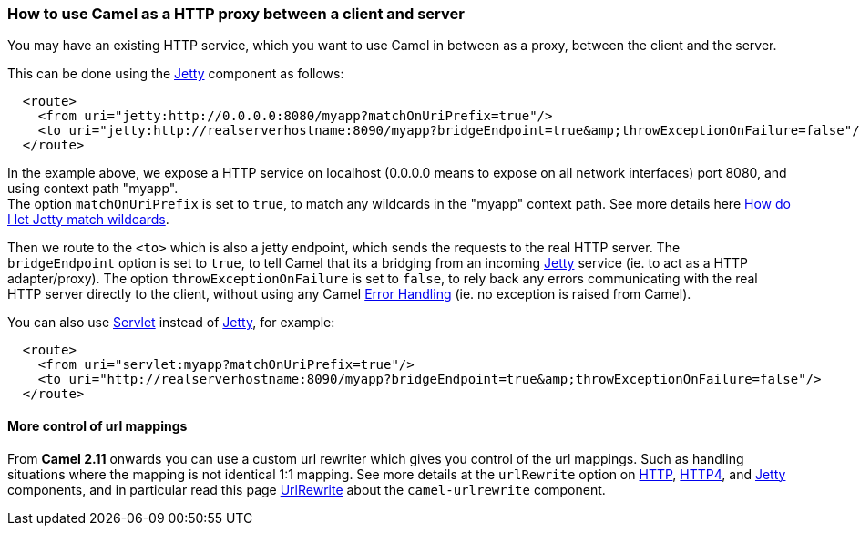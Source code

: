 [[ConfluenceContent]]
[[HowtouseCamelasaHTTPproxybetweenaclientandserver-HowtouseCamelasaHTTPproxybetweenaclientandserver]]
How to use Camel as a HTTP proxy between a client and server
~~~~~~~~~~~~~~~~~~~~~~~~~~~~~~~~~~~~~~~~~~~~~~~~~~~~~~~~~~~~

You may have an existing HTTP service, which you want to use Camel in
between as a proxy, between the client and the server.

This can be done using the link:jetty.html[Jetty] component as follows:

[source,brush:,java;,gutter:,false;,theme:,Default]
----
  <route>
    <from uri="jetty:http://0.0.0.0:8080/myapp?matchOnUriPrefix=true"/>
    <to uri="jetty:http://realserverhostname:8090/myapp?bridgeEndpoint=true&amp;throwExceptionOnFailure=false"/>
  </route>
----

In the example above, we expose a HTTP service on localhost (0.0.0.0
means to expose on all network interfaces) port 8080, and using context
path "myapp". +
The option `matchOnUriPrefix` is set to `true`, to match any wildcards
in the "myapp" context path. See more details here
link:how-do-i-let-jetty-match-wildcards.html[How do I let Jetty match
wildcards].

Then we route to the `<to>` which is also a jetty endpoint, which sends
the requests to the real HTTP server. The `bridgeEndpoint` option is set
to `true`, to tell Camel that its a bridging from an incoming
link:jetty.html[Jetty] service (ie. to act as a HTTP adapter/proxy). The
option `throwExceptionOnFailure` is set to `false`, to rely back any
errors communicating with the real HTTP server directly to the client,
without using any Camel link:error-handling-in-camel.html[Error
Handling] (ie. no exception is raised from Camel).

You can also use link:servlet.html[Servlet] instead of
link:jetty.html[Jetty], for example:

[source,brush:,java;,gutter:,false;,theme:,Default]
----
  <route>
    <from uri="servlet:myapp?matchOnUriPrefix=true"/>
    <to uri="http://realserverhostname:8090/myapp?bridgeEndpoint=true&amp;throwExceptionOnFailure=false"/>
  </route>
----

[[HowtouseCamelasaHTTPproxybetweenaclientandserver-Morecontrolofurlmappings]]
More control of url mappings
^^^^^^^^^^^^^^^^^^^^^^^^^^^^

From *Camel 2.11* onwards you can use a custom url rewriter which gives
you control of the url mappings. Such as handling situations where the
mapping is not identical 1:1 mapping. See more details at the
`urlRewrite` option on link:http.html[HTTP], link:http4.html[HTTP4], and
link:jetty.html[Jetty] components, and in particular read this page
link:urlrewrite.html[UrlRewrite] about the `camel-urlrewrite` component.
